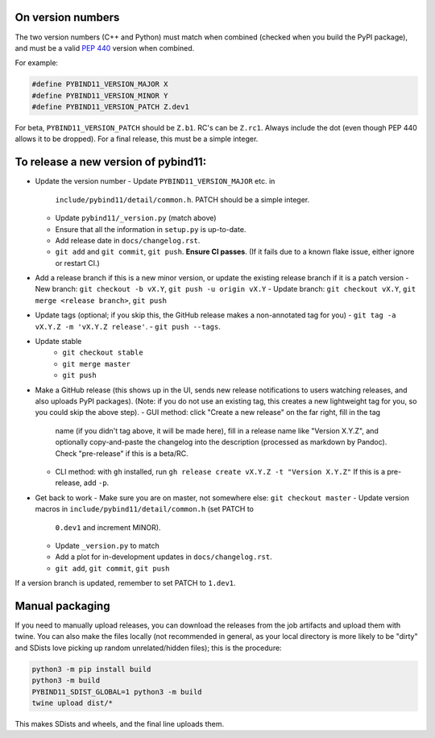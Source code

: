 On version numbers
^^^^^^^^^^^^^^^^^^

The two version numbers (C++ and Python) must match when combined (checked when
you build the PyPI package), and must be a valid `PEP 440
<https://www.python.org/dev/peps/pep-0440>`_ version when combined.

For example:

.. code-block:: C++

    #define PYBIND11_VERSION_MAJOR X
    #define PYBIND11_VERSION_MINOR Y
    #define PYBIND11_VERSION_PATCH Z.dev1

For beta, ``PYBIND11_VERSION_PATCH`` should be ``Z.b1``. RC's can be ``Z.rc1``.
Always include the dot (even though PEP 440 allows it to be dropped). For a
final release, this must be a simple integer.


To release a new version of pybind11:
^^^^^^^^^^^^^^^^^^^^^^^^^^^^^^^^^^^^^

- Update the version number
  - Update ``PYBIND11_VERSION_MAJOR`` etc. in
    ``include/pybind11/detail/common.h``. PATCH should be a simple integer.
  - Update ``pybind11/_version.py`` (match above)
  - Ensure that all the information in ``setup.py`` is up-to-date.
  - Add release date in ``docs/changelog.rst``.
  - ``git add`` and ``git commit``, ``git push``. **Ensure CI passes**. (If it
    fails due to a known flake issue, either ignore or restart CI.)
- Add a release branch if this is a new minor version, or update the existing release branch if it is a patch version
  - New branch: ``git checkout -b vX.Y``, ``git push -u origin vX.Y``
  - Update branch: ``git checkout vX.Y``, ``git merge <release branch>``, ``git push``
- Update tags (optional; if you skip this, the GitHub release makes a
  non-annotated tag for you)
  - ``git tag -a vX.Y.Z -m 'vX.Y.Z release'``.
  - ``git push --tags``.
- Update stable
    - ``git checkout stable``
    - ``git merge master``
    - ``git push``
- Make a GitHub release (this shows up in the UI, sends new release
  notifications to users watching releases, and also uploads PyPI packages).
  (Note: if you do not use an existing tag, this creates a new lightweight tag
  for you, so you could skip the above step).
  - GUI method: click "Create a new release" on the far right, fill in the tag
    name (if you didn't tag above, it will be made here), fill in a release
    name like "Version X.Y.Z", and optionally copy-and-paste the changelog into
    the description (processed as markdown by Pandoc). Check "pre-release" if
    this is a beta/RC.
  - CLI method: with ``gh`` installed, run ``gh release create vX.Y.Z -t "Version X.Y.Z"``
    If this is a pre-release, add ``-p``.

- Get back to work
  - Make sure you are on master, not somewhere else: ``git checkout master``
  - Update version macros in ``include/pybind11/detail/common.h`` (set PATCH to
    ``0.dev1`` and increment MINOR).
  - Update ``_version.py`` to match
  - Add a plot for in-development updates in ``docs/changelog.rst``.
  - ``git add``, ``git commit``, ``git push``

If a version branch is updated, remember to set PATCH to ``1.dev1``.


Manual packaging
^^^^^^^^^^^^^^^^

If you need to manually upload releases, you can download the releases from the job artifacts and upload them with twine. You can also make the files locally (not recommended in general, as your local directory is more likely to be "dirty" and SDists love picking up random unrelated/hidden files); this is the procedure:

.. code-block:: bash

    python3 -m pip install build
    python3 -m build
    PYBIND11_SDIST_GLOBAL=1 python3 -m build
    twine upload dist/*

This makes SDists and wheels, and the final line uploads them.
